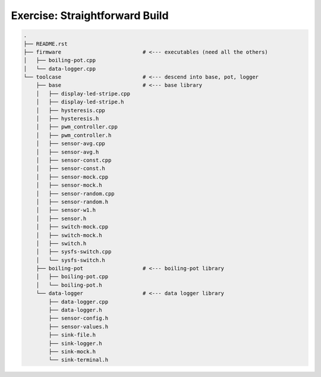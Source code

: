 Exercise: Straightforward Build
===============================

.. code-block:: console

    .
    ├── README.rst
    ├── firmware                          # <--- executables (need all the others)
    │   ├── boiling-pot.cpp
    │   └── data-logger.cpp
    └── toolcase                          # <--- descend into base, pot, logger
        ├── base                          # <--- base library
        │   ├── display-led-stripe.cpp
        │   ├── display-led-stripe.h
        │   ├── hysteresis.cpp
        │   ├── hysteresis.h
        │   ├── pwm_controller.cpp
        │   ├── pwm_controller.h
        │   ├── sensor-avg.cpp
        │   ├── sensor-avg.h
        │   ├── sensor-const.cpp
        │   ├── sensor-const.h
        │   ├── sensor-mock.cpp
        │   ├── sensor-mock.h
        │   ├── sensor-random.cpp
        │   ├── sensor-random.h
        │   ├── sensor-w1.h
        │   ├── sensor.h
        │   ├── switch-mock.cpp
        │   ├── switch-mock.h
        │   ├── switch.h
        │   ├── sysfs-switch.cpp
        │   └── sysfs-switch.h
        ├── boiling-pot                   # <--- boiling-pot library
        │   ├── boiling-pot.cpp
        │   └── boiling-pot.h
        └── data-logger                   # <--- data logger library
            ├── data-logger.cpp
            ├── data-logger.h
            ├── sensor-config.h
            ├── sensor-values.h
            ├── sink-file.h
            ├── sink-logger.h
            ├── sink-mock.h
            └── sink-terminal.h
    
